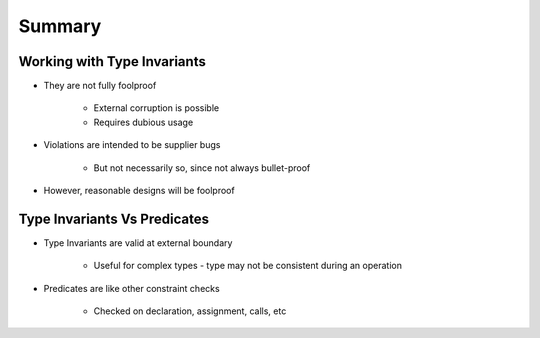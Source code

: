 =========
Summary
=========

------------------------------
Working with Type Invariants
------------------------------

* They are not fully foolproof

   - External corruption is possible
   - Requires dubious usage

* Violations are intended to be supplier bugs

   - But not necessarily so, since not always bullet-proof

* However, reasonable designs will be foolproof

-------------------------------
Type Invariants Vs Predicates
-------------------------------

* Type Invariants are valid at external boundary

   - Useful for complex types - type may not be consistent during an operation

* Predicates are like other constraint checks

   - Checked on declaration, assignment, calls, etc
